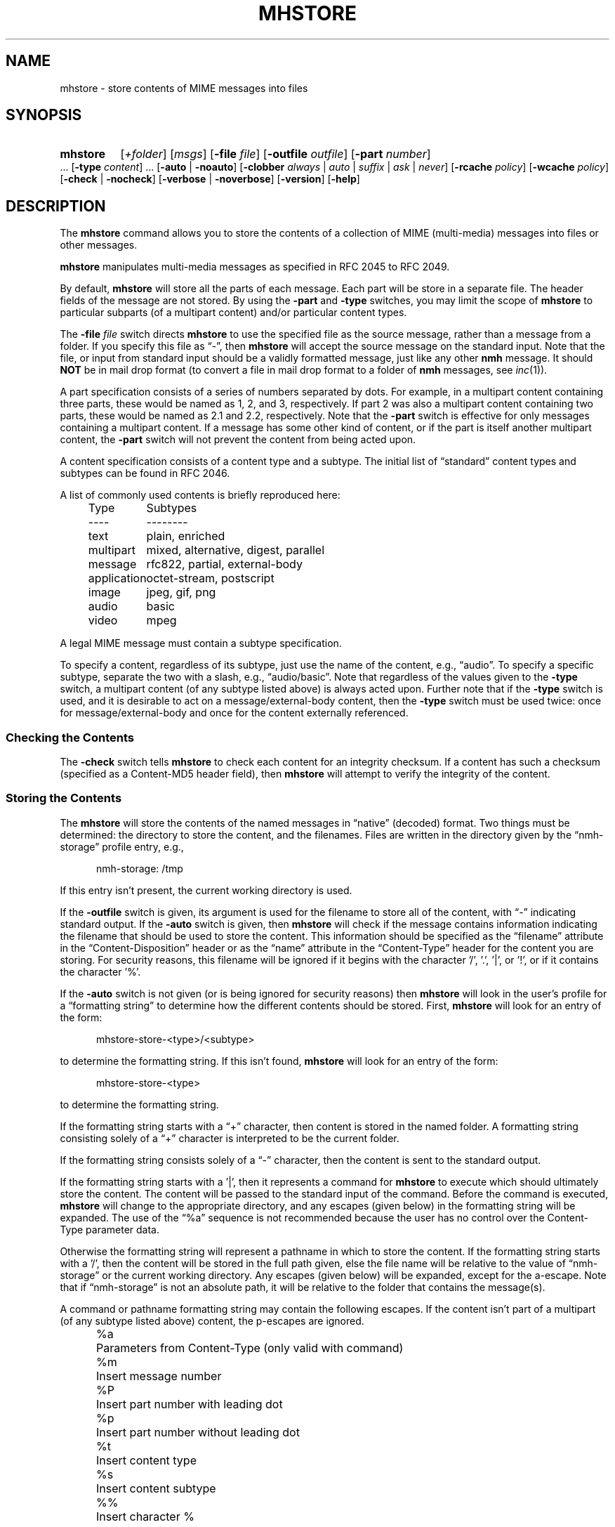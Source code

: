 .TH MHSTORE %manext1% "March 1, 2014" "%nmhversion%"
.\"
.\" %nmhwarning%
.\"
.SH NAME
mhstore \- store contents of MIME messages into files
.SH SYNOPSIS
.HP 5
.na
.B mhstore
.RI [ +folder ]
.RI [ msgs ]
.RB [ \-file
.IR file ]
.RB [ \-outfile
.IR outfile ]
.RB [ \-part
.IR number ]
\&...
.RB [ \-type
.IR content ]
\&...
.RB [ \-auto " | " \-noauto ]
.RB [ \-clobber
.IR always " | " auto " | " suffix " | " ask " | " never ]
.RB [ \-rcache
.IR policy ]
.RB [ \-wcache
.IR policy ]
.RB [ \-check " | " \-nocheck ]
.RB [ \-verbose " | " \-noverbose ]
.RB [ \-version ]
.RB [ \-help ]
.ad
.SH DESCRIPTION
The
.B mhstore
command allows you to store the contents of a
collection of MIME (multi-media) messages into files or other
messages.
.PP
.B mhstore
manipulates multi-media messages as specified in
RFC 2045 to RFC 2049.
.PP
By default,
.B mhstore
will store all the parts of each message.
Each part will be store in a separate file.  The header fields of
the message are not stored.  By using the
.B \-part
and
.B \-type
switches, you may limit the scope of
.B mhstore
to particular
subparts (of a multipart content) and/or particular content types.
.PP
The
.B \-file
.I file
switch directs
.B mhstore
to use the specified
file as the source message, rather than a message from a folder.
If you specify this file as \*(lq-\*(rq, then
.B mhstore
will
accept the source message on the standard input.  Note that the
file, or input from standard input should be a validly formatted
message, just like any other
.B nmh
message.  It should
.B NOT
be in mail drop format (to convert a file in mail drop format to
a folder of
.B nmh
messages, see
.IR inc (1)).
.PP
A part specification consists of a series of numbers separated by
dots.  For example, in a multipart content containing three parts,
these would be named as 1, 2, and 3, respectively.  If part 2 was
also a multipart content containing two parts, these would be named
as 2.1 and 2.2, respectively.  Note that the
.B \-part
switch is
effective for only messages containing a multipart content.  If a
message has some other kind of content, or if the part is itself
another multipart content, the
.B \-part
switch will not prevent
the content from being acted upon.
.PP
A content specification consists of a content type and a subtype.
The initial list of \*(lqstandard\*(rq content types and subtypes
can be found in RFC 2046.
.PP
A list of commonly used contents is briefly reproduced here:
.PP
.RS 5
.nf
.ta \w'application  'u
Type	Subtypes
----	--------
text	plain, enriched
multipart	mixed, alternative, digest, parallel
message	rfc822, partial, external-body
application	octet-stream, postscript
image	jpeg, gif, png
audio	basic
video	mpeg
.fi
.RE
.PP
A legal MIME message must contain a subtype specification.
.PP
To specify a content, regardless of its subtype, just use the name
of the content, e.g., \*(lqaudio\*(rq.  To specify a specific
subtype, separate the two with a slash, e.g., \*(lqaudio/basic\*(rq.
Note that regardless of the values given to the
.B \-type
switch,
a multipart content (of any subtype listed above) is always acted
upon.  Further note that if the
.B \-type
switch is used, and it is
desirable to act on a message/external-body content, then the
.B \-type
switch must be used twice: once for message/external-body
and once for the content externally referenced.
.SS "Checking the Contents"
The
.B \-check
switch tells
.B mhstore
to check each content for
an integrity checksum.  If a content has such a checksum (specified
as a Content-MD5 header field), then
.B mhstore
will attempt to
verify the integrity of the content.
.SS "Storing the Contents"
The
.B mhstore
will store the contents of the named messages in
\*(lqnative\*(rq (decoded) format.  Two things must be determined:
the directory to store the content, and the filenames.  Files are
written in the directory given by the \*(lqnmh-storage\*(rq profile
entry, e.g.,
.PP
.RS 5
nmh-storage: /tmp
.RE
.PP
If this entry isn't present,
the current working directory is used.
.PP
If the
.B \-outfile
switch is given, its argument is used for the filename to store all
of the content, with \*(lq-\*(rq indicating standard output.  If the
.B \-auto
switch is given, then
.B mhstore
will check if the message contains information indicating the filename
that should be used to store the content.  This information should be
specified as the \*(lqfilename\*(rq attribute in the
\*(lqContent-Disposition\*(rq header or as the \*(lqname\*(rq
attribute in the \*(lqContent-Type\*(rq header for the content you are
storing.  For security reasons, this filename will be ignored if it
begins with the character '/', '.', '|', or '!', or if it contains the
character '%'.
.PP
If the
.B \-auto
switch is not given (or is being ignored for security
reasons) then
.B mhstore
will look in the user's profile for a
\*(lqformatting string\*(rq to determine how the different contents
should be stored.  First,
.B mhstore
will look for an entry of
the form:
.PP
.RS 5
mhstore-store-<type>/<subtype>
.RE
.PP
to determine the formatting string.  If this isn't found,
.B mhstore
will look for an entry of the form:
.PP
.RS 5
mhstore-store-<type>
.RE
.PP
to determine the formatting string.
.PP
If the formatting string starts with a \*(lq+\*(rq character, then
content is stored in the named folder.  A formatting string consisting
solely of a \*(lq+\*(rq character is interpreted to be the current
folder.
.PP
If the formatting string consists solely of a \*(lq-\*(rq character,
then the content is sent to the standard output.
.PP
If the formatting string starts with a '|', then it represents
a command for
.B mhstore
to execute which should
ultimately store the content.  The content will be passed to the
standard input of the command.  Before the command is executed,
.B mhstore
will change to the appropriate directory, and any
escapes (given below) in the formatting string will be expanded.
The use of the \*(lq%a\*(rq sequence is not recommended because
the user has no control over the Content-Type parameter data.
.PP
Otherwise the formatting string will represent a pathname in which
to store the content.  If the formatting string starts with a '/',
then the content will be stored in the full path given, else the
file name will be relative to the value of \*(lqnmh-storage\*(rq or
the current working directory.  Any escapes (given below) will be
expanded, except for the a-escape.  Note that if \*(lqnmh-storage\*(rq
is not an absolute path, it will be relative to the folder that
contains the message(s).
.PP
A command or pathname formatting string may contain the following
escapes.  If the content isn't part of a multipart (of any subtype
listed above) content, the p-escapes are ignored.
.PP
.RS 5
.nf
.ta \w'%P  'u
%a	Parameters from Content-Type  (only valid with command)
%m	Insert message number
%P	Insert part number with leading dot
%p	Insert part number without leading dot
%t	Insert content type
%s	Insert content subtype
%%	Insert character %
.fi
.RE
.PP
If no formatting string is found,
.B mhstore
will check to see
if the content is application/octet-stream with parameter
\*(lqtype=tar\*(rq.  If so,
.B mhstore
will choose an appropriate
filename.  If the content is not application/octet-stream, then
.B mhstore
will check to see if the content is a message.  If
so,
.B mhstore
will use the value \*(lq+\*(rq.  As a last resort,
.B mhstore
will use the value \*(lq%m%P.%s\*(rq.
.PP
Example profile entries might be:
.PP
.RS 5
.nf
mhstore-store-text: %m%P.txt
mhstore-store-text: +inbox
mhstore-store-message/partial: +
mhstore-store-audio/basic: | raw2audio -e ulaw -s 8000 -c 1 > %m%P.au
mhstore-store-image/jpeg: %m%P.jpg
mhstore-store-application/PostScript: %m%P.ps
.fi
.RE
.PP
The
.B \-verbose
switch directs
.B mhstore
to print out the names of files that it stores.  For backward
compatibility, it is the default.  The
.B \-noverbose
switch suppresses these printouts.
.PP
.SS "Overwriting Existing Files"
The
.B \-clobber
switch controls whether
.B mhstore
should overwrite existing files.  The allowed values for this switch
and corresponding behavior when
.B mhstore
encounters an existing file are:
.PP
.RS 5
.nf
.ta \w'suffix  'u
always    Overwrite existing file (default)
auto      Create new file of form name-n.extension
suffix    Create new file of form name.extension.n
ask       Prompt the user to specify whether or not to overwrite
          the existing file
never     Do not overwrite existing file
.fi
.RE
.PP
With
.I auto
and
.IR suffix ,
.I n
is the lowest unused number, starting from one, in the same form.  If
a filename does not have an extension (following a '.'), then
.I auto
and
.I suffix
create a new file of the form
.I name-n
and
.IR name.n ,
respectively.  With
.I never
and
.IR ask ,
the exit status of
.B mhstore
will be the number of files that were requested but not stored.
.PP
With
.IR ask ,
if standard input is connected to a terminal,
the user is prompted to respond
.IR yes ,
.IR no ,
or
.I rename
to whether the file should be overwritten.  The responses
can be abbreviated.  If the user responds with
.IR rename ,
then
.B mhstore
prompts the user for the name of the new file to be created.  If it is
a relative path name (does not begin with '/'), then it is relative to
the current directory.  If it is an absolute or relative path to a
directory that does not exist, the user will be prompted whether to
create the directory.  If standard input is not connected to a
terminal,
.I ask
behaves the same as
.IR always .
.SS "Reassembling Messages of Type message/partial"
.B mhstore
is also able to reassemble messages that have been
split into multiple messages of type \*(lqmessage/partial\*(rq.
.PP
When asked to store a content containing a partial message,
.B mhstore
will try to locate all of the portions and combine
them accordingly.  The default is to store the combined parts as
a new message in the current folder, although this can be changed
using formatting strings as discussed above.  Thus, if someone has
sent you a message in several parts (such as the output from
.BR sendfiles ),
you can easily reassemble them all into a single
message in the following fashion:
.PP
.RS 5
.nf
% mhlist 5-8
 msg part  type/subtype             size description
   5       message/partial           47K part 1 of 4
   6       message/partial           47K part 2 of 4
   7       message/partial           47K part 3 of 4
   8       message/partial           18K part 4 of 4
% mhstore 5-8
reassembling partials 5,6,7,8 to folder inbox as message 9
% mhlist -verbose 9
 msg part  type/subtype             size description
   9       application/octet-stream 118K
             (extract with uncompress | tar xvpf -)
             type=tar
             conversions=compress
.fi
.RE
.PP
This will store exactly one message, containing the sum of the
parts.  It doesn't matter whether the partials are specified in
order, since
.B mhstore
will sort the partials, so that they
are combined in the correct order.  But if
.B mhstore
can not
locate every partial necessary to reassemble the message, it will
not store anything.
.SS "External Access"
For contents of type message/external-body,
\fImhstore\fR supports these access-types:
.PP
.IP \(bu 4
afs
.IP \(bu 4
anon-ftp
.IP \(bu 4
ftp
.IP \(bu 4
local-file
.IP \(bu 4
mail-server
.IP \(bu 4
url
.PP
For the \*(lqanon-ftp\*(rq and \*(lqftp\*(rq access types,
.B mhstore
will look for the \*(lqnmh-access-ftp\*(rq
profile entry, e.g.,
.PP
.RS 5
nmh-access-ftp: myftp.sh
.RE
.PP
to determine the pathname of a program to perform the FTP retrieval.
This program is invoked with these arguments:
.PP
.RS 5
.nf
domain name of FTP-site
username
password
remote directory
remote filename
local filename
\*(lqascii\*(rq or \*(lqbinary\*(rq
.fi
.RE
.PP
The program should terminate with an exit status of zero if the
retrieval is successful, and a non-zero exit status otherwise.
.PP
For the \*(lqurl\*(rq access types,
.B mhstore
will look for the \*(lqnmh-access-url\*(rq profile entry, e.g.,
.PP
.RS 5
nmh-access-url: curl -l
.RE
.PP
to determine the program to use to perform the HTTP retrieval.  This program
is invoked with one argument: the URL of the content to retrieve.  The program
should write the content to standard out, and should terminate with a status of zero if the retrieval is successful and a non\-zero exit status otherwise.
.PP
.SS "The Content Cache"
When
.B mhstore
encounters an external content containing a
\*(lqContent-ID:\*(rq field, and if the content allows caching, then
depending on the caching behavior of
.BR mhstore ,
the content might be read from or written to a cache.
.PP
The caching behavior of
.B mhstore
is controlled with the
.B \-rcache
and
.B \-wcache
switches, which define the policy for reading from,
and writing to, the cache, respectively.  One of four policies may be
specified: \*(lqpublic\*(rq, indicating that
.B mhstore
should make use
of a publically-accessible content cache; \*(lqprivate\*(rq, indicating
that
.B mhstore
should make use of the user's private content cache;
\*(lqnever\*(rq, indicating that
.B mhstore
should never make use of
caching; and, \*(lqask\*(rq, indicating that
.B mhstore
should ask the user.
.PP
There are two directories where contents may be cached: the profile entry
\*(lqnmh-cache\*(rq names a directory containing world-readable contents, and,
the profile entry \*(lqnmh-private-cache\*(rq names a directory containing
private contents.  The former should be an absolute (rooted) directory
name.
.PP
For example,
.PP
.RS 5
nmh-cache: /tmp
.RE
.PP
might be used if you didn't care that the cache got wiped after each
reboot of the system.  The latter is interpreted relative to the user's
nmh directory, if not rooted, e.g.,
.PP
.RS 5
nmh-private-cache: .cache
.RE
.PP
(which is the default value).
.SS "User Environment"
Because the environment in which
.B mhstore
operates may vary for
different machines,
.B mhstore
will look for the environment variable
.BR $MHSTORE .
If present, this specifies the name of an additional
user profile which should be read.  Hence, when a user logs in on a
particular machine, this environment variable should be set to
refer to a file containing definitions useful for that machine.
Finally,
.B mhstore
will attempt to consult one other additional
user profile, e.g.,
.PP
.RS 5
%etcdir%/mhn.defaults
.RE
.PP
which is created automatically during
.B nmh
installation.
.SH FILES
.B mhstore
looks for additional profile files in multiple locations: absolute
pathnames are accessed directly, tilde expansion is done on usernames,
and files are searched for in the user's
.I Mail
directory as specified in their profile.  If not found there, the directory
.RI \*(lq %etcdir% \*(rq
is checked.
.PP
.fc ^ ~
.nf
.ta \w'%etcdir%/ExtraBigFileName  'u
^$HOME/\&.mh\(ruprofile~^The user profile
^$MHSTORE~^Additional profile entries
^%etcdir%/mhn.defaults~^System default MIME profile entries
.fi
.SH "PROFILE COMPONENTS"
.fc ^ ~
.nf
.ta 2.4i
.ta \w'ExtraBigProfileName  'u
^Path:~^To determine the user's nmh directory
^Current\-Folder:~^To find the default current folder
^nmh-access-ftp:~^Program to retrieve contents via FTP
^nmh-access-url:~^Program to retrieve contents via HTTP
^nmh-cache~^Public directory to store cached external contents
^nmh-private-cache~^Personal directory to store cached external contents
^nmh-storage~^Directory to store contents
^mhstore-store-<type>*~^Template for storing contents
.fi
.SH "SEE ALSO"
.IR mhbuild (1),
.IR mhlist (1),
.IR mhshow (1),
.IR sendfiles (1)
.SH DEFAULTS
.nf
.RB ` +folder "' defaults to the current folder"
.RB ` msgs "' defaults to cur"
.RB ` \-noauto '
.RB ` \-clobber\ always '
.RB ` \-nocheck '
.RB ` \-rcache\ ask '
.RB ` \-wcache\ ask '
.RB ` \-verbose '
.SH CONTEXT
If a folder is given, it will become the current folder.  The last
message selected will become the current message.
.SH BUGS
Partial messages contained within a multipart content are not reassembled.
